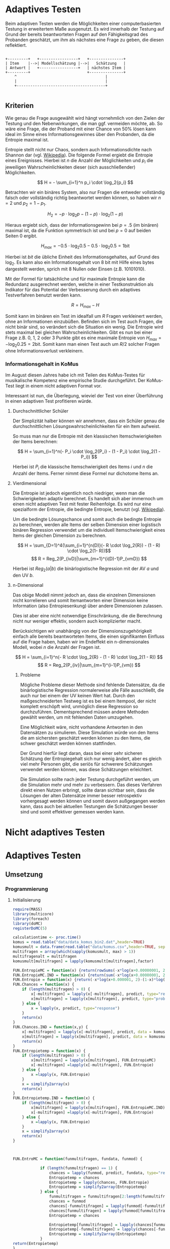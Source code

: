 #+BEGIN_COMMENT
---
layout: post
title: Adaptives Testen
father: Wissenschaft
---
#+END_COMMENT
* Adaptives Testen
Beim adaptiven Testen werden die Möglichkeiten einer computerbasierten Testung in erweitertem Maße ausgenutzt.
Es wird innerhalb der Testung auf Grund der bereits beantworteten Fragen auf den Fähigkeitsgrad des Probanden geschätzt,
um ihm als nächstes eine Frage zu geben, die diesen reflektiert.

#+BEGIN_SRC ditaa :file /images/adaptiveditaa.png :exports code

+---------+   +-----------------+   +---------------+
| Item    |-->| Modellschätzung |-->|   Schätzung   |
| Antwort |   +-----------------+   | nächstes Item |
+---------+                         +---------------+
    ^                                       |
    |                                       |
    +---------------------------------------+

#+END_SRC 

** Kriterien
Wie genau die Frage ausgewählt wird hängt vornehmlich von den Zielen der Testung und den Nebenwirkungen, die man ggf. 
vermeiden möchte, ab. So wäre eine Frage, die der Proband mit einer Chance von 50% lösen kann ideal im Sinne eines 
Informationsgewinnes über den Probanden, da die Entropie maximal ist. 

Entropie stellt nicht nur Chaos, sondern auch Informationsdichte nach Shannon dar 
(vgl. [[http://de.wikipedia.org/wiki/Entropie_%28Informationstheorie%29][Wikipedia]]).
Die folgende Formel ergiebt die Entropie eines Ereignisses. Hierbei ist $n$ die Anzahl der Möglichkeiten und $p_i$ 
die jeweiligen Wahrscheinlichkeiten dieser (sich ausschließender) Möglichkeiten.

$$ H = - \sum_{i=1}^n p_i \cdot \log_2{p_i} $$

Betrachten wir ein binäres System, also nur Fragen die entweder vollständig falsch oder vollständig richtig beantwortet
werden können, so haben wir $n = 2$ und $p_2 = 1 - p_1$.

$$ H_2 = - p \cdot \log_2{p} - (1 - p) \cdot \log_2(1 - p) $$

Hieraus ergiebt sich, dass der Informationsgewinn bei $p = .5$ (im binären) maximal ist, da die Funktion symmetrisch ist und bei
$p = 0$ auf beiden Seiten $0$ ergibt.

$$ H_{max} = - 0.5 \cdot \log_2{0.5} - 0.5 \cdot \log_2{0.5} = 1 \mathrm{bit} $$

Hierbei ist $bit$ die übliche Einheit des Informationsgehaltes, auf Grund des $\log_2$. Es kann also ein Informationsgehalt
von 8 bit mit Hilfe eines bytes dargestellt werden, sprich mit 8 Nullen oder Einsen (z.B. 10101010).

#+BEGIN_SRC R :results output graphics :file /images/entropie.png :exports results
x = (0:100)/100
y = -x*log(x,2)-(1-x)*log(1-x,2)
plot(x,y,type="l",xlab=expression(Lösungswahrscheinlichkeit),ylab=expression("Entropie in bit"),  main="Entropieverteilung")
#+END_SRC

#+RESULTS:
[[file:/images/entropie.png]]

Mit der Formel für tatsächliche und für maximale Entropie kann die Redundanz ausgerechnet werden, welche in einer 
Testkonstruktion als Indikator für das Potential der Verbesserung durch ein adaptives Testverfahren benutzt werden kann.

$$ R = H_{max} - H $$

Somit kann im binären ein Test im idealfall um $R$ Fragen verkleinert werden, ohne an Informationen einzubüßen. 
Befinden sich im Test auch Fragen, die nicht binär sind, so verändert sich die Situation ein wenig.
Die Entropie wird stets maximal bei gleichen Wahrscheinlichkeiten. Gibt es nun bei einer Frage z.B. 0, 1, 2 oder 3 Punkte
gibt es eine maximale Entropie von $H_{max} = - \log_2{0.25} = 2 \mathrm{bit}$. Somit kann man einen Test auch um $R/2$ solcher
Fragen ohne Informationsverlust verkleinern.

*** Informationsgehalt in KoMus
Im August diesen Jahres habe ich mit Teilen des KoMus-Testes für musikalische Kompetenz eine empirische Studie
durchgeführt. Der KoMus-Test liegt in einem nicht adaptiven Format vor.

Interessant ist nun, die Überlegung, wieviel der Test von einer Überführung in einen adaptiven Test profitieren würde.

**** Durchschnittlicher Schüler
Der Simplizität halber können wir annehmen, dass ein Schüler genau die durchschnittlichen Lösungswahrscheinlichkeiten
für ein Item aufweist.

So muss man nur die Entropie mit den klassischen Itemschwierigkeiten der Items berechnen:

$$ H = \sum_{i=1}^n(- P_i \cdot \log_2{P_i} - (1 - P_i) \cdot \log_2(1 - P_i)) $$

Hierbei ist $P_i$ die klassische Itemschwierigkeit des Items $i$ und $n$ die Anzahl der Items. Ferner nimmt diese Formel
nur dichotome Items an.

**** Vierdimensional
Die Entropie ist jedoch eigentlich noch niedriger, wenn man die Schwierigkeiten adaptiv berechnet. Es handelt sich aber
immernoch um einen nicht adaptiven Test mit fester Reihenfolge. Es wird nur eine spezialform der Entropie, die bedingte
Entropie, benutzt (vgl. [[http://de.wikipedia.org/wiki/Bedingte_Entropie][Wikipedia]]).

Um die bedingte Lösungschance und somit auch die bedingte Entropie zu berechnen, werden alle Items der selben Dimension
einer logistisch binären Regression verwendet um die individuell Itemschwierigkeit eines Items der gleichen Dimension zu
berechnen.

$$ H = \sum_{D=1}^4(\sum_{i=1}^{n(D)}(- R \cdot \log_2{R}) - (1 - R) \cdot \log_2(1- R))$$
$$ R = Reg_2(P_{ivD}|\sum_{m=1}^{i(D)-1}P_{vmD}) $$

Hierbei ist $Reg_2(a|b)$ die binärlogistische Regression mit der AV $a$ und den UV $b$.

**** n-Dimensional
Das obige Modell nimmt jedoch an, dass die einzelnen Dimensionen nicht korrelieren und somit Itemantworten einer Dimension 
keine Information (also Entropiesenkung) über andere Dimensionen zulassen.

Dies ist aber eine nicht notwendige Einschränkung, die die Berechnung nicht nur weniger effektiv, sondern auch
komplizierter macht.

Berücksichtigen wir unabhängig von der Dimensionszugehörigkeit einfach alle bereits beantworteten Items, die einen
signifikanten Einfluss auf die Frage haben, haben wir im Endeffekt ein n-dimensionales Modell, wobei $n$ die Anzahl der
Fragen ist.

$$ H = \sum_{i=1}^n(- R \cdot \log_2{R} - (1 - R) \cdot \log_2(1 - R)) $$
$$ R = Reg_2(P_{iv}|\sum_{m=1}^{i-1}P_{vm}) $$

***** Probleme
Mögliche Probleme dieser Methode sind fehlende Datensätze, da die binärlogistische Regression normalerweise alle Fälle
ausschließt, die auch nur bei einem der UV keinen Wert hat. Durch den maßgeschneiderten Testweg ist es bei einem 
Itempool, der nicht komplett erschöpft wird, unmöglich diese Regression so durchzuführen. Dementsprechend müssen
andere Methoden gewählt werden, um mit fehlenden Daten umzugehen.

Eine Möglichkeit wäre, nicht vorhandene Antworten in den Datensätzen zu simulieren. Diese Simulation würde von den Items
die am sichersten geschätzt werden können zu den Items, die schwer geschätzt werden können stattfinden.

Der Grund hierfür liegt daran, dass bei einer sehr sicheren Schätzung der Entropiegehalt sich nur wenig ändert, 
aber es gleich viel mehr Personen gibt, die seriös für schwerere Schätzungen verwendet werden können, was diese
Schätzungen erleichtert.

Die Simulation sollte nach jeder Testung durchgeführt werden, um die Simulation mehr und mehr zu verbessern. Das dieses
Verfahren direkt einen Nutzen erbringt, sollte daran sichtbar sein, dass die Lösungen der alten Datensätze immer besser
retrospektiv vorhergesagt werden können und somit davon außgegangen werden kann, dass auch bei aktuellen Testungen
die Schätzungen besser sind und somit effektiver gemessen werden kann.

* Nicht adaptives Testen
 
* Adaptives Testen

** Umsetzung
   
*** Programmierung
   
**** Initialisierung
#+NAME: statistic
#+BEGIN_SRC R :session stat :exports both :results output :noweb yes
require(MASS)
library(multicore)
library(foreach)
library(doMC)
registerDoMC(5)

calculationtime <- proc.time()
komus = read.table("data/data_komus_bin2.dat",header=TRUE) 
komusmult = data.frame(read.table("data/komus.csv",header=TRUE, sep=','))
multifragen = array(which(sapply(komusmult, max) > 1))
multifragenalt = multifragen
komusmult[multifragen] = lapply(komusmult[multifragen],factor)

FUN.EntropieMC = function(x) {return(rowSums(-x*log(x+0.00000001, 2)))}
FUN.EntropieMC.IND = function(x) {return(sum(-x*log(x+0.00000001, 2)))}
FUN.Entropie = function(x) {return(-x*log(x+0.000001, 2)-(1-x)*log(1-x+0.00001, 2))}
FUN.Chances = function(x) {
    if (length(multifragen) > 0) {
        x[-multifragen] = lapply(x[-multifragen], predict, type="response")
        x[multifragen] = lapply(x[multifragen], predict, type="probs")
    } else {
        x = lapply(x, predict, type="response")
    }
    return(x)
}
FUN.Chances.IND = function(x,y) {
    x[-multifragen] = lapply(x[-multifragen], predict, data = komusmult[y,], type="response")
    x[multifragen] = lapply(x[multifragen], predict, data = komusmult[y,], type="probs")
    return(x)
}
FUN.Entropietemp = function(x) {
    if (length(multifragen) > 0) {
        x[multifragen] = lapply(x[multifragen], FUN.EntropieMC)
        x[-multifragen] =lapply(x[-multifragen], FUN.Entropie)
    } else {
        x =lapply(x, FUN.Entropie)
    }
    x = simplify2array(x)
    return(x)
}
FUN.Entropietemp.IND = function(x) {
    if (length(multifragen) > 0) {
        x[multifragen] = lapply(x[multifragen], FUN.EntropieMC.IND)
        x[-multifragen] =lapply(x[-multifragen], FUN.Entropie)
    } else {
        x =lapply(x, FUN.Entropie)
    }
    x = simplify2array(x)
    return(x)
}



FUN.EntroMC = function(funmultifragen, fundata, funmod) {

            if (length(funmultifragen) == 1) {
                chances = lapply(funmod, predict, fundata, type="response")
                Entropietemp = chances
                Entropietemp = lapply(chances, FUN.Entropie)
                Entropietemp = simplify2array(Entropietemp)
            } else {
                funmultifragen = funmultifragen[2:length(funmultifragen)]
                chances = funmod
                chances[-funmultifragen] = lapply(funmod[-funmultifragen], predict, fundata, type="response")
                chances[funmultifragen] = lapply(funmod[funmultifragen], predict, fundata, type="probs")
                Entropietemp = chances
                
                Entropietemp[funmultifragen] = lapply(chances[funmultifragen], FUN.EntropieMC.IND)
                Entropietemp[-funmultifragen] = lapply(chances[-funmultifragen], FUN.Entropie)
                Entropietemp = simplify2array(Entropietemp)
            }
return(Entropietemp)
}






Entropie = NULL
chances = NULL
fitting = NULL
modell = NULL
summe = data.frame()
############
items = length(komusmult)
#persons = length(komusmult[,1])
#items = 50
persons = 2
############

EEE = data.frame(matrix(ncol = 1, nrow = items+1))
SumSD = data.frame(matrix(ncol = 1, nrow = items+1))
RestEntropie = data.frame(matrix(ncol = 1, nrow = items+1))
RestEntropieSD = data.frame(matrix(ncol = 1, nrow = items+1))
names(EEE) = 'kill'
names(SumSD) = 'kill'
names(RestEntropie) = 'kill'
names(RestEntropieSD) = 'kill'
#+END_SRC

#+RESULTS: statistic
#+begin_example
Lade nötiges Paket: MASS
foreach: simple, scalable parallel programming from Revolution Analytics
Use Revolution R for scalability, fault tolerance and more.
http://www.revolutionanalytics.com
Lade nötiges Paket: iterators
Lade nötiges Paket: parallel

Attache Paket: ‘parallel’

The following object(s) are masked from ‘package:multicore’:

    mclapply, mcparallel, pvec
#+end_example

**** Unbedingte und bedingte Entropie in normaler Reihenfolge
#+NAME: statistic1
#+BEGIN_SRC R :session stat :exports both :results output :noweb yes
    modell = NULL
    
    multifragen = multifragen[multifragen <= items]
    if (1 %in% multifragen) {
        modell[[1]] = polr(reformulate('1', names(komusmult[1])), data = komusmult)
    } else {
        modell[[1]] = glm(reformulate('1', names(komusmult[1])), data = komusmult, family = "binomial"(link=logit))
    }
    
    for (i in 2:items) {
        if (i %in% multifragen) {
            modell[[i]] = polr(reformulate(names(komusmult[1:i-1]), names(komusmult[i])), data = komusmult)
        } else {
            modell[[i]] = glm(reformulate(names(komusmult[1:i-1]), names(komusmult[i])), data = komusmult, family = "binomial"(link=logit))
        }
    }
    
    fitting = modell
    <<fitting>>
    chances = FUN.Chances(fitting)
    
    Entropietemp = FUN.Entropietemp(chances)
    
    ### Without relations ###
    fitting = lapply(fitting, update, ~ 1)
    chances2 = FUN.Chances(fitting)
    
    Entropietemp2 = FUN.Entropietemp(chances2)
    
    multifragen = multifragenalt
    
    SumSDtemp = sd(Entropietemp[,1])
    for (i in 2:length(Entropietemp[1,])) {
        SumSDtemp[i] = sd(rowSums(Entropietemp[,1:i]))
    }
    
    SumSD$bedunsort = c(0,SumSDtemp)
    
    EEE$bedunsort = c(0,colMeans(Entropietemp))
    EEE$unbedunsort = c(0,colMeans(Entropietemp2))
    EEE$unbedsort = c(0,sort(colMeans(Entropietemp2), decreasing =TRUE))
    Entropietemp2 = data.frame(Entropietemp2)
    names(Entropietemp2) = names(komusmult[1:length(Entropietemp2)])    
#+END_SRC

#+RESULTS: statistic1
:  Warnmeldung:
: glm.fit: Angepasste Wahrscheinlichkeiten mit numerischem Wert 0 oder 1 aufgetreten

**** Bedingte, sortierte Entropie
#+NAME: statistic2
#+BEGIN_SRC R :session stat :exports both :results output :noweb yes
    modell = NULL
    chances = NULL
    fitting = NULL
    
    ############## sortierte Reihenfolge
    for (i in 1:items) {
        if (i %in% multifragen) {
            modell[[i]] = polr(reformulate('1', names(komusmult[i])), data = komusmult)
        } else {
            modell[[i]] = glm(reformulate('1', names(komusmult[i])), data = komusmult, family = "binomial"(link=logit))
        }
    }
    
    chances = FUN.Chances(modell)
    Entropietemp = FUN.Entropietemp(chances)
    Entropietemp = data.frame(Entropietemp)
    names(Entropietemp) = names(komusmult[1:length(Entropietemp)])
    komus2 = komusmult[c(names(sort(colMeans(Entropietemp), decreasing=TRUE)))]
    #########
    
    names(sort(colMeans(Entropietemp), decreasing=TRUE))
    multifragen.alt = multifragen
    multifragen.alt
    multifragen = which(names(komus2) %in% names(komusmult[multifragen.alt]))
    modell = NULL
    fitting = NULL
    chances = NULL
    
    if (1 %in% multifragen) {
        modell[[1]] = polr(reformulate('1', names(komus2[1])), data = komus2)
    } else {
        modell[[1]] = glm(reformulate('1', names(komus2[1])), data = komus2, family = "binomial"(link=logit))
    }
    
    for (i in 2:items) {
        if (i %in% multifragen) {
            modell[[i]] = polr(reformulate(names(komus2[1:i-1]), names(komus2[i])), data = komus2)
        } else {
            modell[[i]] = glm(reformulate(names(komus2[1:i-1]), names(komus2[i])), data = komus2, family = "binomial"(link=logit))
        }
    }
    
    fitting = modell
    <<fitting>>
    chances = FUN.Chances(fitting)
    #chances[-multifragen] = mclapply(fitting[-multifragen], predict, type="response")
    #chances[multifragen] = mclapply(fitting[multifragen], predict, type="probs")
    
    #Entropietemp = fitting
    Entropietemp = FUN.Entropietemp(chances)
    #Entropietemp[multifragen] = lapply(chances[multifragen], FUN.EntropieMC)
    #Entropietemp[-multifragen] =lapply(chances[-multifragen], FUN.Entropie)
    #Entropietemp = simplify2array(Entropietemp)
    
    SumSDtemp = sd(Entropietemp[,1])
    for (i in 2:length(Entropietemp[1,])) {
        SumSDtemp[i] = sd(rowSums(Entropietemp[,1:i]))
    }
    
    SumSD$sortbed = c(0,SumSDtemp)
    
    EEE$sortbed = c(0,colMeans(Entropietemp))
    
    multifragen = multifragen.alt
#+END_SRC

#+RESULTS: statistic2
#+begin_example
 [1] "D34a"     "D41d"     "D32"      "D21d"     "D23b"     "D4235"   
 [7] "D119b13"  "D11613"   "D114a"    "D41f1"    "D113a56"  "D110b12b"
[13] "D113a16"  "D25a"     "D114d"    "D21c22"   "D113a26"  "D114c"   
[19] "D36a"     "D24b"     "D115a23"  "D17"      "D37c"     "D110a35" 
[25] "D41f2"    "D110a25"  "D21c12"   "D26a55"   "D41f3"    "D43a33"  
[31] "D36b"     "D1916"    "D4215"    "D31a"     "D118eMCe" "D24e"    
[37] "D110a15"  "D45a14"   "D12022"   "D12012"   "D119a"    "D37b"    
[43] "D44a44"   "D1926"    "X.D1124"  "D31b"     "D24a"     "D43a23"  
[49] "D45a24"   "D45b26"   "D26b2"    "D115c12"  "D26b1"    "D24h"
[1] 18 24 25 37 38 43
 Warnmeldungen:
1: glm.fit: fitted probabilities numerically 0 or 1 occurred 
2: glm.fit: fitted probabilities numerically 0 or 1 occurred 
3: glm.fit: Angepasste Wahrscheinlichkeiten mit numerischem Wert 0 oder 1 aufgetreten 
4: glm.fit: Angepasste Wahrscheinlichkeiten mit numerischem Wert 0 oder 1 aufgetreten 
5: glm.fit: Algorithmus konvergierte nicht 
6: glm.fit: Angepasste Wahrscheinlichkeiten mit numerischem Wert 0 oder 1 aufgetreten 
7: glm.fit: Angepasste Wahrscheinlichkeiten mit numerischem Wert 0 oder 1 aufgetreten
#+end_example

**** Durchschnittlich bedingtsortierte Entropie
#+NAME: statistic3
#+BEGIN_SRC R :session stat :exports both :results output :noweb yes
    fragen = NULL
    modell = NULL
    Restentropietemp = NULL
    multifragenalt = multifragen
    ############## sortierte Reihenfolge
    for (i in 1:length(komusmult)) {
        if (i %in% multifragen) {
            fitting[[i]] = polr(reformulate('1', names(komusmult[i])), data = komusmult)
        } else {
            fitting[[i]] = glm(reformulate('1', names(komusmult[i])), data = komusmult, family = "binomial"(link=logit))
        }
    }
    #modell
    chances = FUN.Chances(fitting)
    
    Entropietemp = FUN.Entropietemp(chances)
    
    fragen = which(names(komusmult[which(colMeans(Entropietemp) == max(colMeans(Entropietemp)))[1]]) == names(komusmult))[1]
    fragen
    #########
    modell[[1]] = fitting[[fragen]]
    
    for (i in 2:items) {
        Entropietemp = NULL
        fitting = NULL
    
        multifragen = which(names(komusmult[-fragen]) %in% names(komusmult[multifragenalt]))
    
        for (j in 1:length(komusmult[-fragen])) {
            if (j %in% multifragen) {
                fitting[[j]] = polr(reformulate(names(komusmult[fragen]), names(komusmult[-fragen][j])), data = komusmult)
            } else {
                fitting[[j]] = glm(reformulate(names(komusmult[fragen]), names(komusmult[-fragen][j])), data = komusmult, family = "binomial"(link=logit))
            }
        }
        <<fitting>>
        chances = FUN.Chances(fitting)
    
        Entropietemp = FUN.Entropietemp(chances)
        Restentropietemp[[i-1]] = rowSums(Entropietemp)
    
        fragen = c(fragen, which(names(komusmult[-fragen][which(colMeans(Entropietemp) == max(colMeans(Entropietemp)))[1]]) == names(komusmult))[1])
        modell[[i]] = fitting[[which(colMeans(Entropietemp) == max(colMeans(Entropietemp)))[1]]]
    }
    
    if (length(komusmult) == items) {
        Restentropietemp[[items]] = Restentropietemp[[1]]*0
    } else {
        fitting = NULL
    
        multifragen = which(names(komusmult[-fragen]) %in% names(komusmult[multifragenalt]))
    
        for (j in 1:length(komusmult[-fragen])) {
            if (j %in% multifragen) {
                fitting[[j]] = polr(reformulate(names(komusmult[fragen]), names(komusmult[-fragen][j])), data = komusmult)
            } else {
                fitting[[j]] = glm(reformulate(names(komusmult[fragen]), names(komusmult[-fragen][j])), data = komusmult, family = "binomial"(link=logit))
            }
        }
        <<fitting>>
        chances = FUN.Chances(fitting)
        Entropietemp = FUN.Entropietemp(chances)
        Restentropietemp[[items]] = rowSums(Entropietemp)
    }
    multifragen = which(fragen %in% multifragenalt)
    
    Restentropietemp = simplify2array(Restentropietemp)
    
    chances = FUN.Chances(modell)
    Entropietemp = FUN.Entropietemp(chances)
    
    SumSDtemp = sd(Entropietemp[,1])
    for (i in 2:length(Entropietemp[1,])) {
    SumSDtemp[i] = sd(rowSums(Entropietemp[,1:i]))
    }
    
    SumSD$durchschbedsort = c(0,SumSDtemp)
    EEE$durchschbedsort = c(0,colMeans(Entropietemp))
    RestEntropie$durchschbedsort = c(0,colMeans(Restentropietemp))
    RestEntropieSD$durchschbedsort = c(0,apply(Restentropietemp, 2, sd))
#+END_SRC

#+RESULTS: statistic3
: [1] 38
:  Es gab 50 oder mehr Warnungen (Anzeige der ersten 50 mit warnings())

**** Individuellbedingtsortierte Entropie
#+NAME: statistic4
#+BEGIN_SRC R :session stat :exports both :results output :noweb yes
    ## initializing
    Entropieall = NULL
    chances = NULL
    Restentropietemp = NULL
    fragen = NULL
    modell = NULL
    Restentropietemp = NULL
    multifragen = multifragenalt
    fitting = NULL
    
    ## first item
    for (i in 1:length(komusmult)) {
        if (i %in% multifragen) {
            fitting[[i]] = polr(reformulate('1', names(komusmult[i])), data = komusmult)
        } else {
            fitting[[i]] = glm(reformulate('1', names(komusmult[i])), data = komusmult, family = "binomial"(link=logit))
        }
    }
    
    chances = fitting
    chances[-multifragen] = lapply(fitting[-multifragen], predict, komusmult[1,], type="response")
    chances[multifragen] = lapply(fitting[multifragen], predict, komusmult[1,], type="probs")
    Entropietemp = FUN.Entropietemp.IND(chances)
    fragen = which(names(komusmult[which(Entropietemp == max(Entropietemp))[1]]) == names(komusmult))[1]
    
    modell[[1]] = fitting[[fragen]]
    frageninit = fragen
    fitting = NULL
    
    ## multicorecalculation for every person
    Entropieall = simplify2array(foreach(k=1:persons) %dopar% {
        fragen = frageninit
        Restentropie = NULL
        for (i in 2:items) {
            chances = NULL
            Entropietemp = NULL
            fitting = NULL
            multifragen = c(0,which(names(komusmult[-fragen]) %in% names(komusmult[multifragenalt])))
            for (j in 1:length(komusmult[-fragen])) {
                if (j %in% multifragen) {
                    fitting[[j]] = polr(reformulate(names(komusmult[fragen]), names(komusmult[-fragen][j])), data = komusmult)
                } else {
                    fitting[[j]] = glm(reformulate(names(komusmult[fragen]), names(komusmult[-fragen][j])), data = komusmult, family = "binomial"(link=logit))
                }
            }
             
            <<fitting>>
            chances = fitting
             
            Entropietemp = FUN.EntroMC(multifragen,komusmult[k,], fitting)
           
            Restentropietemp[i-1] = sum(Entropietemp) #rest of entropie before this item
            fragen = c(fragen, which(names(komusmult[-fragen][which(Entropietemp == max(Entropietemp))[1]]) == names(komusmult))[1])
            modell[[i]] = fitting[[which(Entropietemp == max(Entropietemp))[1]]]
        }
        
        ## calculation of last rest entropie
        if (length(komusmult) == items) {
            Restentropietemp[items] = 0
        } else {
            fitting = NULL
            multifragen = 0
            multifragen = c(0,which(names(komusmult[-fragen]) %in% names(komusmult[multifragenalt])))
            for (j in 1:length(komusmult[-fragen])) {
                if (j %in% multifragen) {
                    fitting[[j]] = polr(reformulate(names(komusmult[fragen]), names(komusmult[-fragen][j])), data = komusmult)
                } else {
                    fitting[[j]] = glm(reformulate(names(komusmult[fragen]), names(komusmult[-fragen][j])), data = komusmult, family = "binomial"(link=logit))
                }
            }
            <<fitting>>
                
            Entropietemp = FUN.EntroMC(multifragen,komusmult[k,], fitting)
            Restentropietemp[items] = sum(Entropietemp)
        }
        
        ## calculation of the choosen modell
        multifragen = c(0,which(fragen %in% multifragenalt))

        Entropietemp = FUN.EntroMC(multifragen,komusmult[k,], modell)
        return(c(Entropietemp, Restentropietemp))    
    })
    
    Restentropietemp = (Entropieall[(items+1):(items*2),])
    Entropieall = Entropieall[1:items,]
     
    SumSDtemp = sd(Entropieall[1,])
    for (i in 2:length(Entropieall[,1])) {
        SumSDtemp[i] = sd(colSums(Entropieall[1:i,]))
    }
     
    SumSD$indivbedsort = c(0,SumSDtemp)
    EEE$indivbedsort = c(0,rowMeans(Entropieall))
    RestEntropie$indivbedsort = c(0,rowMeans(Restentropietemp))
    RestEntropieSD$indivbedsort = c(0,apply(Restentropietemp, 1, sd))
    
    multifragen = multifragenalt
#+END_SRC

#+RESULTS: statistic4

**** Individuellbedingtsortierte Entropie mit Trennschärfe
#+NAME: statistic5
#+BEGIN_SRC R :session stat :exports both :results output :noweb yes
    Entropieall = NULL
    chances = NULL
    beta = NULL
    Restentropietemp = NULL
    Entropietemp = NULL
    fitting = NULL
    
    if (!exists("information")) {
        information = simplify2array(foreach(m=1:length(komus)) %dopar% {
            for (n in 1:(length(komus)-1)) {
                beta[[n]] = glm(reformulate(names(komus[m]), names(komus[-m][n])), data = komus, family = "binomial"(link=logit))
            }
            chances = simplify2array(lapply(beta, predict, type="response"))
            chancetemp = unlist(lapply(komus[m],mean))
            Entropietemp = (-chances*log(chances,2)-(1-chances)*log(1-chances,2))
            information = sum(colMeans(Entropietemp)) + (-chancetemp*log(chancetemp,2)-(1-chancetemp)*log(1-chancetemp,2))
            return(information)
        })
        information = -(information - sum(-colMeans(komus)*log(colMeans(komus),2)-(1-colMeans(komus))*log(1-colMeans(komus),2)))
    }
    
    
    
    
    
    for (j in 1:length(komus)) {
        fitting[[j]] = glm(reformulate('1', names(komus[j])), data = komus, family = "binomial"(link=logit))
    }
    <<fitting>>
    chances = simplify2array(lapply(fitting, predict, komus[1,], type="response"))
    Entropietemp = (-chances*log(chances,2)-(1-chances)*log(1-chances,2)) + (information)
    frageninit = which(names(komus[which((Entropietemp) == max((Entropietemp)))[1]]) == names(komus))[1]
    
     
    
    modell[[1]] = fitting[[which((Entropietemp) == max((Entropietemp)))[1]]]
    
    Entropieall = simplify2array(foreach(k=1:persons) %dopar% {
        fragen = frageninit
        for (i in 2:items) {
            Entropietemp = NULL
            fitting = NULL
            for (j in 1:length(komus[-fragen])) {
                fitting[[j]] = glm(reformulate(names(komus[fragen]), names(komus[-fragen][j])), data = komus, family = "binomial"(link=logit))
            }
    
            <<fitting>>
            ## TODO stimmt das so?
            chances = simplify2array(lapply(fitting, predict, komus[k,], type="response"))
            Restentropietemp[i-1] = sum(-chances*log(chances,2)-(1-chances)*log(1-chances,2)) 
            Entropietemp = (-chances*log(chances,2)-(1-chances)*log(1-chances,2)) + (information[-fragen]*(1 - (length(fragen)+1)/items))
            fragen = c(fragen, which(names(komus[-fragen][which((Entropietemp) == max((Entropietemp)))[1]]) == names(komus))[1])
            modell[[i]] = fitting[[which((Entropietemp) == max((Entropietemp)))[1]]]
        }
    
        if (length(komus) == items) {
            Restentropietemp[items] = 0
        } else {
            fitting = NULL
            for (j in 1:length(komus[-fragen])) {
                fitting[[j]] = glm(reformulate(names(komus[fragen]), names(komus[-fragen][j])), data = komus, family = "binomial"(link=logit))
            }
            <<fitting>>
            chances = simplify2array(lapply(fitting, predict, komus[k,], type="response"))
            Restentropietemp[length(fragen)] = sum(-chances*log(chances,2)-(1-chances)*log(1-chances,2))
        }
    
        chances = simplify2array(lapply(modell, predict, komus[k,], type="response"))
        Entropietemp = (-chances*log(chances,2)-(1-chances)*log(1-chances,2))
        
        return(c(Entropietemp, Restentropietemp))
    })
    
    Restentropietemp = (Entropieall[(items+1):(items*2),])
    Entropieall = Entropieall[1:items,]
    SumSDtemp = sd(Entropieall[1,])
    for (i in 2:length(Entropieall[,1])) {
    SumSDtemp[i] = sd(colSums(Entropieall[1:i,]))
    }
    
    SumSD$indivbedsorttrenn = c(0,SumSDtemp )
    EEE$indivbedsorttrenn = c(0,rowMeans(Entropieall))
    RestEntropie$indivbedsorttrenn = c(0,rowMeans(Restentropietemp))
    RestEntropieSD$indivbedsorttrenn = c(0,apply(Restentropietemp,1 ,sd))
#+END_SRC

#+RESULTS: statistic5

**** Individuellbedingtsortierte Entropie mit Prädiktion
#+NAME: statistic6
#+BEGIN_SRC R :session stat :exports code :results output :noweb yes
    ## initializing
    fitting = NULL
    Entropieall = NULL
    chances = NULL
    Restentropietemp = NULL
    fragen = NULL
    modell = NULL
    Restentropietemp = NULL
    multifragen = multifragenalt
    
    ## first item
    for (i in 1:length(komusmult)) {
        if (i %in% multifragen) {
            fitting[[i]] = polr(reformulate('1', names(komusmult[i])), data = komusmult)
        } else {
            fitting[[i]] = glm(reformulate('1', names(komusmult[i])), data = komusmult, family = "binomial"(link=logit))
        }
    }
    
    chances = fitting
    chances[-multifragen] = lapply(fitting[-multifragen], predict, komusmult[1,], type="response")
    chances[multifragen] = lapply(fitting[multifragen], predict, komusmult[1,], type="probs")
    Entropietemp = FUN.Entropietemp.IND(chances)
    fragen = which(names(komusmult[which(Entropietemp == max(Entropietemp))[1]]) == names(komusmult))[1]
    
    modell[[1]] = fitting[[fragen]]
    frageninit = fragen
    fitting = NULL
    Restentropie2 = NULL
    
    ## multicore calculation
    Entropieall = simplify2array(foreach(k=1:persons) %dopar% {
        fragen = frageninit
        Restentropie = NULL
        Restentropietemp2 = NULL
        Restentropietemp = NULL
        for (i in 2:items) {
            chances = NULL
            Entropietemp = NULL
            fitting = NULL
            fitting2 = NULL
            fittingplus = NULL
            fittingminus = NULL
            Entropietemp2 = NULL
            multifragen = 0
            multifragen = c(multifragen,which(names(komusmult[-fragen]) %in% names(komusmult[multifragenalt])))
            
            ## prediction for all not-answerd questions
            for (j in 1:length(komusmult[-fragen])) {
                if (j %in% multifragen) {
                    fitting[[j]] = polr(reformulate(names(komusmult[fragen]), names(komusmult[-fragen][j])), data = komusmult)
                } else {
                    fitting[[j]] = glm(reformulate(names(komusmult[fragen]), names(komusmult[-fragen][j])), data = komusmult, family = "binomial"(link=logit))
                }
                
                ## prediction for all not-answered questions after prediction
                if (length(komusmult[-fragen]) > 1) {
                    multifragen2 = c(0,which(names(komusmult[-fragen][-j]) %in% names(komusmult[multifragenalt])))
                    for (n in 1:length(komusmult[-fragen][-j])) {
                        if (n %in% multifragen2) {
                            fitting2[[n]] = polr(reformulate(names(c(komusmult[fragen], komusmult[-fragen][j])), names(komusmult[-fragen][-j][n])), data = komusmult)
                        } else {
                            fitting2[[n]] = glm(reformulate(names(c(komusmult[fragen], komusmult[-fragen][j])), names(komusmult[-fragen][-j][n])), data = komusmult, family = "binomial"(link=logit))
                        }
                    }
                    
                    ## calculation of rest entropie for each possibility
                    tempdata = komusmult[k,]
                    ##tempdata[-fragen][j] = 0 #dies muss noch bearbeitet werden (chancen...)
                    <<fitting>>
#                        chances = fitting2
#                    if (length(multifragen2) == 1) {
#                        chances = lapply(fitting2, predict, tempdata, type="response")
#                        Entropietemp = chances
#                        Entropietemp = lapply(chances, FUN.Entropie)
#                        Entropietemp = simplify2array(Entropietemp)
#                    } else {
#                        multifragen2 = multifragen2[2:length(multifragen2)]
#                        chances[-multifragen2] = lapply(fitting2[-multifragen2], predict, tempdata, type="response")
#                        chances[multifragen2] = lapply(fitting2[multifragen2], predict, tempdata, type="probs")
#                        Entropietemp = chances
#                        
#                        ## Funktion kann nicht benutzt werden, da sie auf nicht manipulierte multifragen zugreift
#                        Entropietemp[multifragen2] = lapply(chances[multifragen2], FUN.EntropieMC.IND)
#                        Entropietemp[-multifragen2] = lapply(chances[-multifragen2], FUN.Entropie)
#                        Entropietemp = simplify2array(Entropietemp)
#                    }
                    Entropietemp = FUN.EntroMC(multifragen2,tempdata, fitting2)
                    Restentropietemp2[j] = sum(Entropietemp)
                } else {
                    Restentropietemp2[j] = 0 
                }
            }
            
            <<fitting>>
                chances = fitting
            
#            ## calculation of current rest entropie
#            if (length(multifragen) == 1) {
#                chances = lapply(fitting, predict, komusmult[k,], type="response")
#                Entropietemp = chances
#                Entropietemp = lapply(chances, FUN.Entropie)
#                Entropietemp = simplify2array(Entropietemp)
#            } else {
#                multifragen = multifragen[2:length(multifragen)]
#                chances[-multifragen] = lapply(fitting[-multifragen], predict, komusmult[k,], type="response")
#                chances[multifragen] = lapply(fitting[multifragen], predict, komusmult[k,], type="probs")
#                Entropietemp = chances
#                
#                ## Funktion kann nicht benutzt werden, da sie auf nicht manipulierte multifragen zugreift
#                Entropietemp[multifragen] = lapply(chances[multifragen], FUN.EntropieMC.IND)
#                Entropietemp[-multifragen] = lapply(chances[-multifragen], FUN.Entropie)
#                Entropietemp = simplify2array(Entropietemp)
#            }
            Entropietemp = FUN.EntroMC(multifragen,komusmult[k,], fitting)
            Restentropietemp[i-1] = sum(Entropietemp)
            fragen = c(fragen, which(names(komusmult[-fragen][which(Restentropietemp2 == min(Restentropietemp2))[1]]) == names(komusmult))[1])
            ## stimmt das? sollte das nicht mit Restentropietemp2 arbeiten?
            ##        modell[[i]] = fitting[[which(Entropietemp == max(Entropietemp))]]
            modell[[i]] = fitting[[which(Restentropietemp2 == min(Restentropietemp2))[1]]]
        }
        
        ## calculation of last rest entropie
        if (length(komusmult) == items) {
            Restentropietemp[items] = 0
        } else {
            fitting = NULL
            multifragen = 0
            multifragen = c(0,which(names(komusmult[-fragen]) %in% names(komusmult[multifragenalt])))
            for (j in 1:length(komusmult[-fragen])) {
                if (j %in% multifragen) {
                    fitting[[j]] = polr(reformulate(names(komusmult[fragen]), names(komusmult[-fragen][j])), data = komusmult)
                } else {
                    fitting[[j]] = glm(reformulate(names(komusmult[fragen]), names(komusmult[-fragen][j])), data = komusmult, family = "binomial"(link=logit))
                }
            }
            
            <<fitting>>
#                if (length(multifragen) == 1) {
#                    chances = lapply(fitting, predict, komusmult[k,], type="response")
#                    Entropietemp = chances
#                    Entropietemp = lapply(chances, FUN.Entropie)
#                    Entropietemp = simplify2array(Entropietemp) 
#                } else {
#                    multifragen = multifragen[2:length(multifragen)]
#                    chances[-multifragen] = lapply(fitting[-multifragen], predict, komusmult[k,], type="response")
#                    chances[multifragen] = lapply(fitting[multifragen], predict, komusmult[k,], type="probs")
#                    Entropietemp = chances
#                    
#                    ## Funktion kann nicht benutzt werden, da sie auf nicht manipulierte multifragen zugreift
#                    Entropietemp[multifragen] = lapply(chances[multifragen], FUN.EntropieMC.IND)
#                    Entropietemp[-multifragen] = lapply(chances[-multifragen], FUN.Entropie)
#                    Entropietemp = simplify2array(Entropietemp)
#                }
            Entropietemp = FUN.EntroMC(multifragen,komusmult[k,], fitting)
        Restentropietemp[items] = sum(Entropietemp)
        }
        
        ## calculation of choosen modell
        multifragen = 0
        multifragen = c(multifragen,which(fragen %in% multifragenalt))
#        if (length(multifragen) == 1) {
#            chances = modell
#            chances = lapply(modell, predict, komusmult[k,], type="response")
#            Entropietemp = chances
#            Entropietemp = lapply(chances, FUN.Entropie)
#            Entropietemp = simplify2array(Entropietemp)
#        } else {
#            multifragen = multifragen[2:length(multifragen)]
#            chances = modell
#            chances[-multifragen] = lapply(modell[-multifragen], predict, komusmult[k,], type="response")
#            chances[multifragen] = lapply(modell[multifragen], predict, komusmult[k,], type="probs")
#            Entropietemp = chances
#            
#            ## Funktion kann nicht benutzt werden, da sie auf nicht manipulierte multifragen zugreift
#            Entropietemp[multifragen] = lapply(chances[multifragen], FUN.EntropieMC.IND)
#            Entropietemp[-multifragen] = lapply(chances[-multifragen], FUN.Entropie)
#            Entropietemp = simplify2array(Entropietemp)
#        }
        Entropietemp = FUN.EntroMC(multifragen,komusmult[k,], modell)
        return(c(Entropietemp, Restentropietemp))    
    })
    
    Restentropietemp = (Entropieall[(items+1):(items*2),])
    Entropieall = Entropieall[1:items,]
    
    SumSDtemp = sd(Entropieall[1,])
    for (i in 2:length(Entropieall[,1])) {
        SumSDtemp[i] = sd(colSums(Entropieall[1:i,]))
    }
    
    SumSD$indivbedsortpred = c(0,SumSDtemp)
    EEE$indivbedsortpred = c(0,rowMeans(Entropieall))
    RestEntropie$indivbedsortpred = c(0,rowMeans(Restentropietemp))
    RestEntropieSD$indivbedsortpred = c(0,apply(Restentropietemp, 1, sd))
    
    multifragen = multifragenalt
    EEE
    SumSD
    RestEntropie
    RestEntropieSD
#+END_SRC

**** Experimenteller Code
#+BEGIN_SRC R :session stat :exports code :results output :noweb yes
                calculationtime <- proc.time()
                
                    ## initializing
                    fitting = NULL
                    Entropieall = NULL
                    chances = NULL
                    Restentropietemp = NULL
                    fragen = NULL
                    modell = NULL
                    Restentropietemp = NULL
                    multifragen = multifragenalt
                    
                    ## first item
                    for (i in 1:length(komusmult)) {
                        if (i %in% multifragen) {
                            fitting[[i]] = polr(reformulate('1', names(komusmult[i])), data = komusmult)
                        } else {
                            fitting[[i]] = glm(reformulate('1', names(komusmult[i])), data = komusmult, family = "binomial"(link=logit))
                        }
                    }
                    
                    chances = fitting
                    chances[-multifragen] = lapply(fitting[-multifragen], predict, komusmult[1,], type="response")
                    chances[multifragen] = lapply(fitting[multifragen], predict, komusmult[1,], type="probs")
                    Entropietemp = FUN.Entropietemp.IND(chances)
                    fragen = which(names(komusmult[which(Entropietemp == max(Entropietemp))[1]]) == names(komusmult))[1]
                    
                    modell[[1]] = fitting[[fragen]]
                    frageninit = fragen
                    fitting = NULL
                    Restentropie2 = NULL
                    ## multicore calculation
                #    Entropieall = simplify2array(foreach(k=1:persons) %dopar% {
                    for (k in 1:persons) {
                        fragen = frageninit
                        Restentropie = NULL
                        Restentropietemp2 = NULL
                        Restentropietemp = NULL
                        antwortmuster = vector(length=(length(komusmult)*2+1))
    schongerechnet = NULL
                        if (file.exists('database.dat')) {
                            schongerechnet = read.table('database.dat')
                        } else {
            schongerechnet = NULL}
                        antwortmuster[1] = fragen[1] + as.numeric(as.character(komusmult[k,fragen[1]]))/100
        #                antwortmuster[2] = komusmult[k,fragen[1]]
                        for (i in 2:items) {
                            chances = NULL
                            Entropietemp = NULL
                            fitting = NULL
                            fitting2 = NULL
                            fittingplus = NULL
                            fittingminus = NULL
                            Entropietemp2 = NULL
                            found = 0
                            multifragen = c(0,which(names(komusmult[-fragen]) %in% names(komusmult[multifragenalt])))
                            Liste = NULL
                            foundit = 0
                            ## prediction for all not-answerd questions
                            if (file.exists('database.dat')) {
                                for (m in 1:length(schongerechnet[,1])) {
        #                            foundit=0
                                    #for (z in ((1:length(fragen))*2-1)) {
                                    #    for (y in ((1:length(fragen))*2-1)) {
                                    #        if (sum((antwortmuster[z:(z+1)] == schongerechnet[m,y:(y+1)])*1) == 2) {
                                    #            foundit = foundit + 1
                                    #        }
                                    #    }
                                    #    if (foundit != ((z+2)/3)) {
                                    #        break
                                    #    }
                                    #}
                                    if (sum((sort(antwortmuster[1:length(fragen)]) == schongerechnet[m,1:length(fragen)])*1) == length(fragen)) {
    if (schongerechnet[m,(length(fragen)+3)] == 0) {
                                        found = schongerechnet[m,(length(fragen)+2)]
                                        Restentropietemp[i-1] = schongerechnet[m,(length(fragen)+1)]
                                        fragen = c(fragen, found)
                                    }}
         #                           if (foundit == length(fragen) && length(schongerechnet[m,]) > (length(fragen)*3) && schongerechnet[m,(length(fragen)*3+1)] != 0) {
          #                              found = schongerechnet[m,(length(fragen)*3+1)]
           #                             Restentropietemp[i-1] = schongerechnet[m,(length(fragen)*3)]
            #                            fragen = c(fragen, found)
             #                       }
                                    
                                    if (found != 0) {
                                        break
                                    }
                                }
                            }
                            if (found == 0) {
                                Liste =foreach(j=1:length(komusmult[-fragen])) %dopar% {
                                    if (j %in% multifragen) {
                                        fitting = polr(reformulate(names(komusmult[fragen]), names(komusmult[-fragen][j])), data = komusmult)
                                    } else {
                                        fitting = glm(reformulate(names(komusmult[fragen]), names(komusmult[-fragen][j])), data = komusmult, family = "binomial"(link=logit))
                                    }
                                    
                                    ## prediction for all not-answered questions after prediction
                                    if (length(komusmult[-fragen]) > 1) {
                                        multifragen2 = c(0,which(names(komusmult[-fragen][-j]) %in% names(komusmult[multifragenalt])))
                                        for (n in 1:length(komusmult[-fragen][-j])) {
                                            if (n %in% multifragen2) {
                                                fitting2[[n]] = polr(reformulate(names(c(komusmult[fragen], komusmult[-fragen][j])), names(komusmult[-fragen][-j][n])), data = komusmult)
                                            } else {
                                                fitting2[[n]] = glm(reformulate(names(c(komusmult[fragen], komusmult[-fragen][j])), names(komusmult[-fragen][-j][n])), data = komusmult, family = "binomial"(link=logit))
                                            }
                                        }
                                        
                                        ## calculation of rest entropie for each possibility
                                        tempdata = komusmult[k,]
                                        ##tempdata[-fragen][j] = 0 #dies muss noch bearbeitet werden (chancen...)
                                        <<fitting>>
                                            
                                            Entropietemp = FUN.EntroMC(multifragen2,tempdata, fitting2)
                                        Restentropietemp2 = sum(Entropietemp)
                                    } else {
                                        Restentropietemp2 = 0 
                                    }
                                    return(c(list(fitting), list(Restentropietemp2)))   
                                }
                            }
                                if (found == 0) {
                                    Liste = unlist(Liste, recursive = FALSE)
                                    
                                    Restentropietemp2 = unlist(Liste[(1:(length(Liste)/2))*2])
                                    fitting = Liste[(1:(length(Liste)/2))*2-1]
                                                    #            fitting = Liste[1:length(komusmult[-fragen])]
                                                    #            Restentropietemp2 =unlist(Liste[(length(komusmult[-fragen])+1):length(Liste)])
                                    fragen = c(fragen, which(names(komusmult[-fragen][which(Restentropietemp2 == min(Restentropietemp2))[1]]) == names(komusmult))[1])
                                    modell[[i]] = fitting[[which(Restentropietemp2 == min(Restentropietemp2))[1]]]
                                    
                                    <<fitting>>
                                        chances = fitting
                                    
                                    Entropietemp = FUN.EntroMC(multifragen,komusmult[k,], fitting)
                                    Restentropietemp[i-1] = sum(Entropietemp)
                                    
                                } #else {
                                                    #    fitting = Liste
                                                    #                    modell[[i]] = fitting[[which(names(komusmult[found]) == names(komusmult[-fragen])) ]]
                            
                            
                                                    #                }
                            
                            
              #              antwortmuster[i*3-3] = Restentropietemp[i-1]
                            antwortmuster[i] = fragen[i] + as.numeric(as.character(komusmult[k,fragen[i]]))/100
        #                    antwortmuster[i*3-1] = komusmult[k,fragen[i]]
                            if (found == 0) {
                                temp = antwortmuster
                                temp[1:(i-1)] = sort(antwortmuster[1:(i-1)])
                                temp[i] = Restentropietemp[i-1]
                                temp[i+1] = fragen[i]
                                write(temp, file='database.dat', append=TRUE, ncolumns=length(antwortmuster))
                            }
                            plot(Restentropietemp, type='l', col=rgb(0,0.7,0.7))
                        }
                        ## calculation of last rest entropie
                        if (length(komusmult) == items) {
                            Restentropietemp[items] = 0
                        } else {
                            fitting = NULL
                            multifragen = 0
                            multifragen = c(0,which(names(komusmult[-fragen]) %in% names(komusmult[multifragenalt])))
                            for (j in 1:length(komusmult[-fragen])) {
                                if (j %in% multifragen) {
                                    fitting[[j]] = polr(reformulate(names(komusmult[fragen]), names(komusmult[-fragen][j])), data = komusmult)
                                } else {
                                    fitting[[j]] = glm(reformulate(names(komusmult[fragen]), names(komusmult[-fragen][j])), data = komusmult, family = "binomial"(link=logit))
                                }
                            }
                            
                            <<fitting>>
                                
                                Entropietemp = FUN.EntroMC(multifragen,komusmult[k,], fitting)
                            Restentropietemp[items] = sum(Entropietemp)
                        }
                        
                        ## calculation of choosen modell
                        multifragen = 0
                        multifragen = c(multifragen,which(fragen %in% multifragenalt))
                
                        #Entropietemp = FUN.EntroMC(multifragen,komusmult[k,], modell)
                    #    return(c(Entropietemp, Restentropietemp))    
                    }#})
                    
                    #Restentropietemp = (Entropieall[(items+1):(items*2),])
                    #Entropieall = Entropieall[1:items,]
                    
                    SumSDtemp = sd(Entropieall[1,])
                    for (i in 2:length(Entropieall[,1])) {
                        SumSDtemp[i] = sd(colSums(Entropieall[1:i,]))
                    }
                    
                    SumSD$indivbedsortpred = c(0,SumSDtemp)
                    EEE$indivbedsortpred = c(0,rowMeans(Entropieall))
                    RestEntropie$indivbedsortpred = c(0,rowMeans(Restentropietemp))
                    RestEntropieSD$indivbedsortpred = c(0,apply(Restentropietemp, 1, sd))
                    
                    multifragen = multifragenalt
                    EEE
                    SumSD
                    RestEntropie
                    RestEntropieSD
#+END_SRC

#+RESULTS:
#+begin_example
 Fehler in if (sum((sort(antwortmuster[1:length(fragen)]) == schongerechnet[m,  (von #40) : 
  Fehlender Wert, wo TRUE/FALSE nötig ist
Fehler in var(as.vector(x), na.rm = na.rm) : 'x' ist NULL
 Fehler in colSums(Entropieall[1:i, ]) (von #2) : 
  'x' must be an array of at least two dimensions
Fehler: Objekt 'SumSDtemp' nicht gefunden
Fehler in rowMeans(Entropieall) : 
  'x' muss ein Array mit mindestens zwei Dimensionen sein
Fehler in rowMeans(Restentropietemp) : 
  'x' muss ein Array mit mindestens zwei Dimensionen sein
Fehler in apply(Restentropietemp, 1, sd) : 
  dim(X) muss positive Länge haben
   kill
1    NA
2    NA
3    NA
4    NA
5    NA
6    NA
7    NA
8    NA
9    NA
10   NA
11   NA
12   NA
13   NA
14   NA
15   NA
16   NA
17   NA
18   NA
19   NA
20   NA
21   NA
22   NA
23   NA
24   NA
25   NA
26   NA
27   NA
28   NA
29   NA
30   NA
31   NA
32   NA
33   NA
34   NA
35   NA
36   NA
37   NA
38   NA
39   NA
40   NA
41   NA
42   NA
43   NA
44   NA
45   NA
46   NA
47   NA
48   NA
49   NA
50   NA
51   NA
52   NA
53   NA
54   NA
55   NA
   kill
1    NA
2    NA
3    NA
4    NA
5    NA
6    NA
7    NA
8    NA
9    NA
10   NA
11   NA
12   NA
13   NA
14   NA
15   NA
16   NA
17   NA
18   NA
19   NA
20   NA
21   NA
22   NA
23   NA
24   NA
25   NA
26   NA
27   NA
28   NA
29   NA
30   NA
31   NA
32   NA
33   NA
34   NA
35   NA
36   NA
37   NA
38   NA
39   NA
40   NA
41   NA
42   NA
43   NA
44   NA
45   NA
46   NA
47   NA
48   NA
49   NA
50   NA
51   NA
52   NA
53   NA
54   NA
55   NA
   kill
1    NA
2    NA
3    NA
4    NA
5    NA
6    NA
7    NA
8    NA
9    NA
10   NA
11   NA
12   NA
13   NA
14   NA
15   NA
16   NA
17   NA
18   NA
19   NA
20   NA
21   NA
22   NA
23   NA
24   NA
25   NA
26   NA
27   NA
28   NA
29   NA
30   NA
31   NA
32   NA
33   NA
34   NA
35   NA
36   NA
37   NA
38   NA
39   NA
40   NA
41   NA
42   NA
43   NA
44   NA
45   NA
46   NA
47   NA
48   NA
49   NA
50   NA
51   NA
52   NA
53   NA
54   NA
55   NA
   kill
1    NA
2    NA
3    NA
4    NA
5    NA
6    NA
7    NA
8    NA
9    NA
10   NA
11   NA
12   NA
13   NA
14   NA
15   NA
16   NA
17   NA
18   NA
19   NA
20   NA
21   NA
22   NA
23   NA
24   NA
25   NA
26   NA
27   NA
28   NA
29   NA
30   NA
31   NA
32   NA
33   NA
34   NA
35   NA
36   NA
37   NA
38   NA
39   NA
40   NA
41   NA
42   NA
43   NA
44   NA
45   NA
46   NA
47   NA
48   NA
49   NA
50   NA
51   NA
52   NA
53   NA
54   NA
55   NA
#+end_example


**** Exp2
#+BEGIN_SRC R :session stat :results output

mupp = vector(length = length(komusmult)*2)
mup = c(fragen, 0:(length(komusmult)-length(fragen))*0)

#+END_SRC

**** Schlussberechnungen
#+NAME: statisticend
#+BEGIN_SRC R :session stat :exports both :results output :noweb yes
    if (names(EEE[1]) == 'kill') {
        EEE = EEE[-1]
    }
    
    if (names(SumSD[1]) == 'kill') {
        SumSD = SumSD[-1]
    }
    
    if (names(RestEntropie[1]) == 'kill') {
        RestEntropie = RestEntropie[-1]
        RestEntropieSD = RestEntropieSD[-1]
    }
    
    for (i in 1:length(EEE[1,])) {
        for (j in 1:length(EEE[,1])) {
            summe[j,i] = sum(EEE[1:j,i])
        }
    }
    
    fitting = NULL
    multifragen = multifragenalt
    for (i in 1:length(komusmult)) {
        if (i %in% multifragen) {
            fitting[[i]] = polr(reformulate('1', names(komusmult[i])), data = komusmult)
        } else {
            fitting[[i]] = glm(reformulate('1', names(komusmult[i])), data = komusmult, family = "binomial"(link=logit))
        }
    }
    
    chances = fitting
    chances[-multifragen] = lapply(fitting[-multifragen], predict, komusmult[1,], type="response")
    chances[multifragen] = lapply(fitting[multifragen], predict, komusmult[1,], type="probs")
    Entropietemp = FUN.Entropietemp.IND(chances)
    RestEntropie[1,] = sum(Entropietemp)
    
    names(summe) = names(EEE)
    
    if (exists("benchmark")) {
        benchmark = array(c(benchmark,(proc.time() - calculationtime)[3]))
    } else {
        benchmark = (proc.time() - calculationtime)[3]
    }
    EEE
    benchmark
#+END_SRC

#+RESULTS: statisticend
#+begin_example
    indivbedsort
1   0.000000e+00
2   2.721777e+00
3   2.427458e+00
4   2.126014e+00
5   1.992156e+00
6   1.575451e+00
7   9.999204e-01
8   9.998602e-01
9   9.989127e-01
10  9.991282e-01
11  9.995284e-01
12  9.999209e-01
13  9.972336e-01
14  9.984596e-01
15  9.969846e-01
16  9.931958e-01
17  9.923221e-01
18  9.995902e-01
19  9.992221e-01
20  9.993786e-01
21  9.875261e-01
22  9.788383e-01
23  9.863772e-01
24  9.813786e-01
25  9.838993e-01
26  9.762137e-01
27  9.867093e-01
28  9.616413e-01
29  9.840549e-01
30  9.854389e-01
31  9.882042e-01
32  9.831196e-01
33  9.113060e-01
34  9.166238e-01
35  9.292785e-01
36  8.245181e-01
37  7.587426e-01
38  7.680600e-01
39  6.930407e-01
40  6.497156e-01
41  6.146780e-01
42  6.153897e-01
43  4.743017e-01
44  4.623109e-01
45  3.508635e-01
46  4.273289e-01
47  3.170230e-01
48  3.310405e-01
49  2.412251e-01
50  1.647116e-01
51  1.622951e-01
52  5.534671e-02
53  9.756421e-03
54  4.359435e-03
55 -7.934786e-06
[1] 129.069 116.294 137.056 278.572 294.585 227.430 234.996 540.810
#+end_example

**** Formel für die Modellanpassung
#+NAME: fitting
#+BEGIN_SRC R
#fitting = mclapply(fitting, step, trace = 0)
#fitting = mclapply(fitting, step, ~.^2, trace = 0)
#+END_SRC

**** Benchmark
#+BEGIN_SRC R :session stat :noweb yes :results output graphics :file /images/benchmark.png :exports both
plot(benchmark, type="l", col=rgb(0,0,0), ann=F)
title(xlab="Durchlauf")
title(ylab="Dauer")
#+END_SRC

#+RESULTS:
[[file:/images/benchmark.png]]

**** Entropiegrafik
#+NAME: grafik
#+BEGIN_SRC R :session stat :noweb yes :results output graphics :file /images/entropie2.png :exports both
    
    farbe = NULL
    farbeSD = NULL
    for (j in 1:(length(summe[1,]))) {
        r = runif(1,0.1,0.9)
        g = runif(1,0.1,0.9)
        b = runif(1,0.1,0.9)
        farbe[j] = rgb(r^1.2, g^1.2, b^1.2)
        farbeSD[j] = rgb(sqrt(r), sqrt(g), sqrt(b))
    }
    
    plot(0:(length(komusmult)), type="l", col=rgb(0,0,0), ann=F)
    for (i in 1:(length(summe[1,]))) {
        lines(summe[,i], col=farbe[i])
        if (dim(SumSD[names(SumSD) == names(summe[i])])[2] != 0) {
            lines(summe[,i]+SumSD[names(summe[i])],lty = 4, col=farbeSD[i])
            lines(summe[,i]-SumSD[names(summe[i])],lty = 4, col=farbeSD[i])
        }
        if (dim(RestEntropie[names(RestEntropie) == names(summe[i])])[2] != 0) {
            lines(RestEntropie[names(summe[i])], col=farbe[i])
            lines(RestEntropie[names(summe[i])]+RestEntropieSD[names(summe[i])],lty = 4, col=farbeSD[i])
            lines(RestEntropie[names(summe[i])]-RestEntropieSD[names(summe[i])],lty = 4, col=farbeSD[i])
        }
    }
    
    title(xlab="Anzahl der beantworteten Fragen")
    title(ylab="Entropie in bit")
    legend(length(komusmult)/4, length(komusmult), c(names(summe), round(benchmark[length(benchmark)])), cex=0.9, col=c(farbe, rgb(1,1,1)), lty=1);
#+END_SRC

#+RESULTS: grafik
[[file:/images/entropie2.png]]
